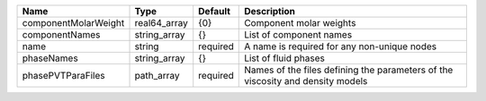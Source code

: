 

==================== ============ ======== ============================================================================== 
Name                 Type         Default  Description                                                                    
==================== ============ ======== ============================================================================== 
componentMolarWeight real64_array {0}      Component molar weights                                                        
componentNames       string_array {}       List of component names                                                        
name                 string       required A name is required for any non-unique nodes                                    
phaseNames           string_array {}       List of fluid phases                                                           
phasePVTParaFiles    path_array   required Names of the files defining the parameters of the viscosity and density models 
==================== ============ ======== ============================================================================== 


